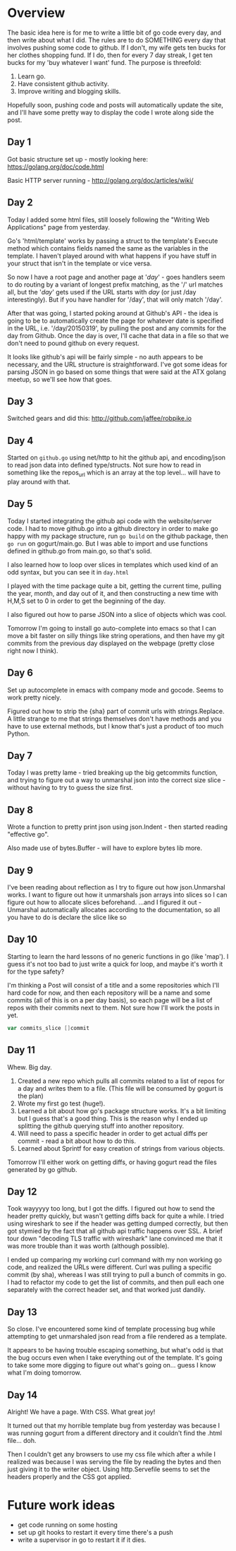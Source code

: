 * Overview

The basic idea here is for me to write a little bit of go code every
day, and then write about what I did. The rules are to do SOMETHING
every day that involves pushing some code to github. If I don't, my
wife gets ten bucks for her clothes shopping fund. If I do, then for
every 7 day streak, I get ten bucks for my 'buy whatever I want'
fund. The purpose is threefold:

1. Learn go.
2. Have consistent github activity.
3. Improve writing and blogging skills.

Hopefully soon, pushing code and posts will automatically update the
site, and I'll have some pretty way to display the code I wrote along
side the post.


** Day 1
Got basic structure set up - mostly looking here:
https://golang.org/doc/code.html

Basic HTTP server running - http://golang.org/doc/articles/wiki/

** Day 2
Today I added some html files, still loosely following the "Writing
Web Applications" page from yesterday.

Go's 'html/template' works by passing a struct to the template's
Execute method which contains fields named the same as the variables
in the template. I haven't played around with what happens if you have
stuff in your struct that isn't in the template or vice versa.

So now I have a root page and another page at '/day/' - goes handlers
seem to do routing by a variant of longest prefix matching, as the '/'
url matches all, but the '/day/' gets used if the URL starts with
/day/ (or just /day interestingly). But if you have handler for
'/day', that will only match '/day'.

After that was going, I started poking around at Github's API - the
idea is going to be to automatically create the page for whatever date
is specified in the URL, i.e. '/day/20150319', by pulling the post and
any commits for the day from Github. Once the day is over, I'll cache
that data in a file so that we don't need to pound github on every
request.

It looks like github's api will be fairly simple - no auth appears to
be necessary, and the URL structure is straightforward. I've got some
ideas for parsing JSON in go based on some things that were said at
the ATX golang meetup, so we'll see how that goes.

** Day 3
Switched gears and did this: [[http://github.com/jaffee/robpike.io]]

** Day 4
Started on =github.go= using net/http to hit the github api, and
encoding/json to read json data into defined type/structs. Not sure
how to read in something like the repos_url which is an array at the
top level... will have to play around with that.
** Day 5
Today I started integrating the github api code with the
website/server code. I had to move github.go into a github directory
in order to make go happy with my package structure, run =go build= on
the github package, then =go run= on gogurt/main.go. But I was able to
import and use functions defined in github.go from main.go, so that's
solid.

I also learned how to loop over slices in templates which used kind of
an odd syntax, but you can see it in =day.html=

I played with the time package quite a bit, getting the current time,
pulling the year, month, and day out of it, and then constructing a
new time with H,M,S set to 0 in order to get the beginning of the day.

I also figured out how to parse JSON into a slice of objects which was
cool.

Tomorrow I'm going to install go auto-complete into emacs so that I
can move a bit faster on silly things like string operations, and then
have my git commits from the previous day displayed on the webpage
(pretty close right now I think).

** Day 6
Set up autocomplete in emacs with company mode and gocode. Seems to
work pretty nicely.

Figured out how to strip the {sha} part of commit urls with
strings.Replace. A little strange to me that strings themselves don't
have methods and you have to use external methods, but I know that's
just a product of too much Python.
** Day 7
Today I was pretty lame - tried breaking up the big getcommits
function, and trying to figure out a way to unmarshal json into the
correct size slice - without having to try to guess the size first.
** Day 8
Wrote a function to pretty print json using json.Indent - then started
reading "effective go".

Also made use of bytes.Buffer - will have to explore bytes lib more.
** Day 9
I've been reading about reflection as I try to figure out how
json.Unmarshal works. I want to figure out how it unmarshals json
arrays into slices so I can figure out how to allocate slices
beforehand. ...and I figured it out - Unmarshal automatically
allocates according to the documentation, so all you have to do is
declare the slice like so

** Day 10
Starting to learn the hard lessons of no generic functions in go (like
'map'). I guess it's not too bad to just write a quick for loop, and
maybe it's worth it for the type safety?

I'm thinking a Post will consist of a title and a some repositories
which I'll hard code for now, and then each repository will be a name
and some commits (all of this is on a per day basis), so each page
will be a list of repos with their commits next to them. Not sure how
I'll work the posts in yet.
#+begin_src go
	var commits_slice []commit
#+end_src

** Day 11
Whew. Big day.
1. Created a new repo which pulls all commits related to a list of
   repos for a day and writes them to a file. (This file will be
   consumed by gogurt is the plan)
2. Wrote my first go test (huge!).
3. Learned a bit about how go's package structure works. It's a bit
   limiting but I guess that's a good thing. This is the reason why I
   ended up splitting the github querying stuff into another repository.
4. Will need to pass a specific header in order to get actual diffs
   per commit - read a bit about how to do this.
5. Learned about Sprintf for easy creation of strings from various
   objects.

Tomorrow I'll either work on getting diffs, or having gogurt read the
files generated by go github.
** Day 12
Took wayyyyy too long, but I got the diffs. I figured out how to send
the header pretty quickly, but wasn't getting diffs back for quite a
while. I tried using wireshark to see if the header was getting dumped
correctly, but then got stymied by the fact that all github api
traffic happens over SSL. A brief tour down "decoding TLS traffic with
wireshark" lane convinced me that it was more trouble than it was
worth (although possible).

I ended up comparing my working curl command with my non working go
code, and realized the URLs were different. Curl was pulling a
specific commit (by sha), whereas I was still trying to pull a bunch
of commits in go. I had to refactor my code to get the list of
commits, and then pull each one separately with the correct header
set, and that worked just dandily.
** Day 13
So close. I've encountered some kind of template processing bug while
attempting to get unmarshaled json read from a file rendered as a
template.

It appears to be having trouble escaping something, but what's odd is
that the bug occurs even when I take everything out of the
template. It's going to take some more digging to figure out what's
going on... guess I know what I'm doing tomorrow.
** Day 14
Alright! We have a page. With CSS. What great joy!

It turned out that my horrible template bug from yesterday was because
I was running gogurt from a different directory and it couldn't find
the .html file... doh.

Then I couldn't get any browsers to use my css file which after a
while I realized was because I was serving the file by reading the
bytes and then just giving it to the writer object. Using
http.Servefile seems to set the headers properly and the CSS got applied.
* Future work ideas
- get code running on some hosting
- set up git hooks to restart it every time there's a push
- write a supervisor in go to restart it if it dies.
